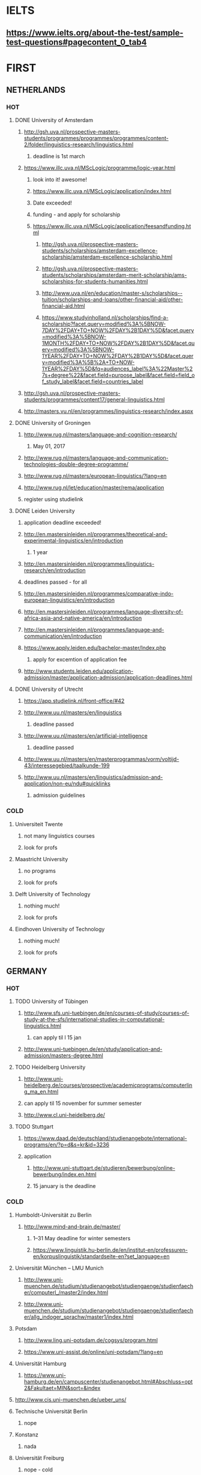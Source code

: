 * IELTS
**  https://www.ielts.org/about-the-test/sample-test-questions#pagecontent_0_tab4
* FIRST
** NETHERLANDS 
*** HOT
**** DONE University of Amsterdam
CLOSED: [2016-10-18 Tue 20:08]
***** http://gsh.uva.nl/prospective-masters-students/programmes/programmes/programmes/content-2/folder/linguistics-research/linguistics.html
****** deadline is 1st march
***** https://www.illc.uva.nl/MScLogic/programme/logic-year.html
****** look into it! awesome!
****** https://www.illc.uva.nl/MScLogic/application/index.html
****** Date exceeded!
****** funding - and apply for scholarship
****** https://www.illc.uva.nl/MScLogic/application/feesandfunding.html
******* http://gsh.uva.nl/prospective-masters-students/scholarships/amsterdam-excellence-scholarship/amsterdam-excellence-scholarship.html
******* http://gsh.uva.nl/prospective-masters-students/scholarships/amsterdam-merit-scholarship/ams-scholarships-for-students-humanities.html
******* http://www.uva.nl/en/education/master-s/scholarships--tuition/scholarships-and-loans/other-financial-aid/other-financial-aid.html
******* https://www.studyinholland.nl/scholarships/find-a-scholarship?facet.query=modified%3A%5BNOW-7DAY%2FDAY+TO+NOW%2FDAY%2B1DAY%5D&facet.query=modified%3A%5BNOW-1MONTH%2FDAY+TO+NOW%2FDAY%2B1DAY%5D&facet.query=modified%3A%5BNOW-1YEAR%2FDAY+TO+NOW%2FDAY%2B1DAY%5D&facet.query=modified%3A%5B%2A+TO+NOW-1YEAR%2FDAY%5D&fq=audiences_label%3A%22Master%27s+degree%22&facet.field=purpose_label&facet.field=field_of_study_label&facet.field=countries_label
***** http://gsh.uva.nl/prospective-masters-students/programmes/content17/general-linguistics.html
***** http://masters.vu.nl/en/programmes/linguistics-research/index.aspx
**** DONE University of Groningen
CLOSED: [2016-10-18 Tue 20:08]
***** http://www.rug.nl/masters/language-and-cognition-research/
****** May 01, 2017
***** http://www.rug.nl/masters/language-and-communication-technologies-double-degree-programme/
***** http://www.rug.nl/masters/european-linguistics/?lang=en
***** http://www.rug.nl/let/education/master/rema/application
***** register using studielink
**** DONE Leiden University
CLOSED: [2016-10-18 Tue 20:08]
***** application deadline exceeded!
***** http://en.mastersinleiden.nl/programmes/theoretical-and-experimental-linguistics/en/introduction
****** 1 year
***** http://en.mastersinleiden.nl/programmes/linguistics-research/en/introduction
*****  deadlines passed - for all
***** http://en.mastersinleiden.nl/programmes/comparative-indo-european-linguistics/en/introduction
***** http://en.mastersinleiden.nl/programmes/language-diversity-of-africa-asia-and-native-america/en/introduction
***** http://en.mastersinleiden.nl/programmes/language-and-communication/en/introduction
***** https://www.apply.leiden.edu/bachelor-master/Index.php
****** apply for excemtion of application fee
***** http://www.students.leiden.edu/application-admission/master/application-admission/application-deadlines.html
**** DONE University of Utrecht
CLOSED: [2016-10-18 Tue 20:14]
****** https://app.studielink.nl/front-office/#42
***** http://www.uu.nl/masters/en/linguistics
****** deadline passed
***** http://www.uu.nl/masters/en/artificial-intelligence
****** deadline passed
***** http://www.uu.nl/masters/en/masterprogrammas/vorm/voltijd-43/interessegebied/taalkunde-199
***** http://www.uu.nl/masters/en/linguistics/admission-and-application/non-eu/ndu#quicklinks
****** admission guidelines
*** COLD
**** Universiteit Twente
***** not many linguistics courses
***** look for profs
**** Maastricht University
***** no programs
***** look for profs
**** Delft University of Technology
***** nothing much!
***** look for profs
**** Eindhoven University of Technology
***** nothing much!
***** look for profs
** GERMANY 
*** HOT
**** TODO University of Tübingen
***** http://www.sfs.uni-tuebingen.de/en/courses-of-study/courses-of-study-at-the-sfs/international-studies-in-computational-linguistics.html
****** can apply til l 15 jan
***** http://www.uni-tuebingen.de/en/study/application-and-admission/masters-degree.html

**** TODO Heidelberg University
***** http://www.uni-heidelberg.de/courses/prospective/academicprograms/computerling_ma_en.html
***** can apply til 15 november for summer semester
***** http://www.cl.uni-heidelberg.de/
**** TODO Stuttgart
***** https://www.daad.de/deutschland/studienangebote/international-programs/en/?p=d&s=kr&id=3236
***** application
****** http://www.uni-stuttgart.de/studieren/bewerbung/online-bewerbung/index.en.html
****** 15 january is the deadline
*** COLD
**** Humboldt-Universität zu Berlin
***** http://www.mind-and-brain.de/master/
******* 1–31 May deadline for winter semesters
****** https://www.linguistik.hu-berlin.de/en/institut-en/professuren-en/korpuslinguistik/standardseite-en?set_language=en
**** Universität München  -- LMU Munich
****** http://www.uni-muenchen.de/studium/studienangebot/studiengaenge/studienfaecher/computerl_/master2/index.html
****** http://www.uni-muenchen.de/studium/studienangebot/studiengaenge/studienfaecher/allg_indoger_sprachw/master1/index.html
**** Potsdam
***** http://www.ling.uni-potsdam.de/cogsys/program.html
***** https://www.uni-assist.de/online/uni-potsdam/?lang=en

**** Universität Hamburg
***** https://www.uni-hamburg.de/en/campuscenter/studienangebot.html#Abschluss=opt2&Fakultaet=MIN&sort=&index

**** http://www.cis.uni-muenchen.de/ueber_uns/
**** Technische Universität Berlin
***** nope
****  Konstanz
***** nada
**** Universität Freiburg
***** nope - cold
**** Freie Universität Berlin
***** http://www.fu-berlin.de/en/studium/studienangebot/master/sprachen_europas/index.html
**** Potsdam
***** http://www.ling.uni-potsdam.de/en/
**** Dresden
***** https://www.emcl-study.eu/computational_logic.html
**** Trier
***** https://www.uni-trier.de/index.php?id=1175&L=2
** SWEDEN 
*** HOT
**** TODO Uppsala University
***** http://www.uu.se/en/admissions/master/selma/program/?pKod=HSP2M
***** 1st january 2017  - deadline
**** TODO University of Gothenburg
***** http://utbildning.gu.se/education/courses-and-programmes/course_detail/?courseid=LT2204
****** pay till 21 oct
***** http://utbildning.gu.se/education/courses-and-programmes/course_detail/?courseid=LT2203
****** pay till 21 oct
***** http://utbildning.gu.se/education/courses-and-programmes/program_detail/?programid=H2MLT
****** opens on 1st nov
***** http://utbildning.gu.se/education/courses-and-programmes/course_detail/?courseid=AF2205
****** closed
**** TODO Lund University
***** will open appliaction on 18 oct
***** http://www.lunduniversity.lu.se/lubas/i-uoh-lu-HASPV-ASPV
****** till 16 january
***** http://www.lunduniversity.lu.se/lubas/i-uoh-lu-LINN22
****** not open yet
***** http://www.lunduniversity.lu.se/lubas/i-uoh-lu-ALSM05
****** not open yet
***** http://www.lunduniversity.lu.se/lubas/i-uoh-lu-ALSM21
****** not opened yet
***** http://www.lunduniversity.lu.se/lubas/i-uoh-lu-LINN20
*** COLD
**** Stockholm University
***** http://www.ling.su.se/english/section-for-computational-linguistics
***** which leads to 
***** http://www.ling.su.se/english/education/courses-and-programmes/second-level/master-s-programme-in-language-sciences  
****** janurary 15 deadline
***** 
http://www.ling.su.se/english/education/courses-and-programmes/second-level/master-s-programme-in-language-sciences/master-s-programme-in-language-sciences-specialisation-in-typology-and-linguistic-diversity-1.21065
****** 15 january 
**** Malmo university
***** nada
**** Karolinska Institute
***** nada - this is a medical university
**** Kungliga Tekniska högskolan
***** nada
**** http://www.sprak.umu.se/english/education/second-cycle--ma--studies/masters-programme-in-language-and-literature/
** UK/scotland
*** http://www.swansea.ac.uk/postgraduate/research/science/computer-science/mres-logic-and-computation/
*** http://rgcl.wlv.ac.uk/masters-and-phd-studies/
*** http://courses.wlv.ac.uk/course.asp?code=WL009P34UVD
*** TODO The University of Edinburgh
**** AI
**** http://www.ed.ac.uk/studying/postgraduate/degrees?r=site/view&id=107&cw_xml=.
**** Speech and language processing
**** http://www.ed.ac.uk/studying/postgraduate/degrees?r=site/view&id=290&cw_xml=.
**** cognitive science
**** http://www.ed.ac.uk/studying/postgraduate/degrees?r=site/view&id=108&cw_xml=.
**** http://www.ed.ac.uk/ppls/psychology/prospective/postgraduate/msc/cognition-in-science-and-society
**** all of these courses start in 11 september - apply next year
**** http://www.ed.ac.uk/ppls/linguistics-and-english-language/prospective/postgraduate/msc/developmental-linguistics
**** http://www.ed.ac.uk/ppls/linguistics-and-english-language/prospective/postgraduate/msc/applied-linguistics
**** http://www.ed.ac.uk/ppls/linguistics-and-english-language/prospective/postgraduate/msc/psychology-of-language
**** http://www.ed.ac.uk/ppls/linguistics-and-english-language/prospective/postgraduate/msc/linguistics
**** http://www.ed.ac.uk/ppls/linguistics-and-english-language/prospective/postgraduate/msc/evolution-of-language-cognition
*** University of Cambridge
*** Manchester
**** http://www.manchester.ac.uk/study/masters/courses/list/01233/ma-linguistics/
*** Imperial College London
*** University College London
**** http://www.ucl.ac.uk/pals/study/masters
**** http://www.ucl.ac.uk/pals/study/masters/TMSLANSNAC01
*** University of Glasgow
*** University of Oxford
*** King’s College London
** BELGIUM
*** Katholieke Universiteit Leuven
**** REDO - these are all in Dutch?
**** http://www.arts.kuleuven.be/ling/ccl
**** https://onderwijsaanbod.kuleuven.be/syllabi/n/F0AR3AN.htm#activetab=doelstellingen_idp1656272
**** http://www.arts.kuleuven.be/ling/ccl/lea
**** https://onderwijsaanbod.kuleuven.be/syllabi/e/H02B1AE.htm#activetab=doelstellingen_idp31743392
**** http://www.arts.kuleuven.be/ling/ccl/courses/ltai
** SWITZERLAND
*** HOT
**** University of Geneva
***** http://clcl.unige.ch/
**** Bern
***** http://www.philnat.unibe.ch/content/studies/study_programs/master_s_in_computer_science/index_eng.html
***** http://www.philhist.unibe.ch/studium/studienprogramme/master_linguistik/index_ger.html
****** 15 january
**** zurich
***** http://www.degrees.uzh.ch/studiengang.php?CG_SAP_id=50384846&SC_SAP_id=50383586&org_SAP_id=50000007&lang=en
****** 28 february
***** http://www.degrees.uzh.ch/studiengang.php?CG_SAP_id=50384848&SC_SAP_id=50383586&org_SAP_id=50000007&lang=en
*** COLD
**** École Polytechnique Fédérale de Lausanne
**** Eidgenössische Technische Hochschule Zürich
**** University of Basel
** DENMARK
*** Aarhus University
**** http://kandidat.au.dk/en/linguistics/
**** http://kandidat.au.dk/en/cognitivesemiotics/
*** University of Copenhagen
**** http://studies.ku.dk/masters/it-and-cognition/
***** will open in NOVEMBER
*** Technical University of Denmark
*** LEADS
**** http://www.cbs.dk/en/research/departments-and-centres/department-of-it-management/staff/dhitm
**** 
** US
*** MIT
**** http://linguistics.mit.edu/graduate/
*** Harvard
*** Stanford
*** UC Berkeley
*** CalTech
** ERASMUS
*** https://lct-master.org/contents_2014/overview.php
* SECOND
** AUSTRIA
*** https://linguistik.univie.ac.at/
*** http://www.uni-salzburg.at/index.php?id=71
*** 
** NORWAY
*** http://www.uib.no/en/studyprogramme/MAHF-DASP#presentation
*** http://www.uio.no/english/studies/programmes/inf-design-master/index.html
*** NTNU
**** https://www.ntnu.edu/studies/mphfling
*** Universitet i Oslo
**** http://www.uio.no/english/studies/programmes/inf-sprok-master/index.html
**** http://www.uio.no/english/studies/programmes/linguistics-multilingual/index.html
*** tromso
**** https://en.uit.no/education/program?p_document_id=270448
**** https://castl.uit.no/
** ITALY
*** Università degli Studi di Bologna
*** https://segreteriaonline.unisi.it/Guide/PaginaCorso.do;jsessionid=106442D7E10A5C76BD84603ECDB5D405.jvm_unisi_esse3web02?cod_lingua=eng&corso_id=10693
*** http://international.unitn.it/mcs/lct-european-masters-program
** FRANCE
*** http://www.linguist.univ-paris-diderot.fr/
***  http://mastermundusnlp-hlt.univ-fcomte.fr/
*** École Normale Supérieure
**** http://sapience.dec.ens.fr/cogmaster/www/f_01_portail.php
*** École Polytechnique
**** rien
*** Pierre and Marie Curie University
**** rien
*** Ecole ... Lyons
**** rien
*** http://www.univ-paris-diderot.fr/english/sc/site.php?bc=formations&np=ficheufr&n=5&g=sm
*** http://www.lscp.net/persons/dupoux/bootphon/page_3.html
** FINLAND
*** University of Helsinki
**** https://www.cs.helsinki.fi/research/doremi/
*** Aalto University
**** nope - nada
** SPAIN
*** Universidad Complutense de Madrid
*** Universidad Politécnica de Madrid
*** University of Barcelona
**** http://www.uab.cat/web/studying/official-master-s-degrees/general-information/cognitive-science-and-language-1096480962610.html?param1=1096480207446
*** http://www.upc.edu/learning/courses/masters-degrees/artificial-intelligence
* USEFUL
** http://www.folli.info/?page_id=45
** http://coling2016.anlp.jp/#
** http://aurelieherbelot.net/research/my-publications/
** http://www.meicogsci.eu/
* RUSSIA
** https://www.hse.ru/en/ma/tling/
** Moscow State University
** St. Petersburg University
* Basque
** http://www.ehu.eus/en/web/hizkuntzarenazterketaprozesamendua/aurkezpena
* Czech
** http://www.mff.cuni.cz/admission/curriculum/
* Iceland
** http://en.ru.is/scs/graduate/programmes/language-technology-msc/
* ISRAEL
** http://www.graduate.technion.ac.il/eng/faculties/F023.asp
* CHINA
** Hong Kong
*** http://www.linguistics.hku.hk/masters-programme-ma/
* JAPAN
** http://isw3.naist.jp/Contents/Research/mi-01-en.html
